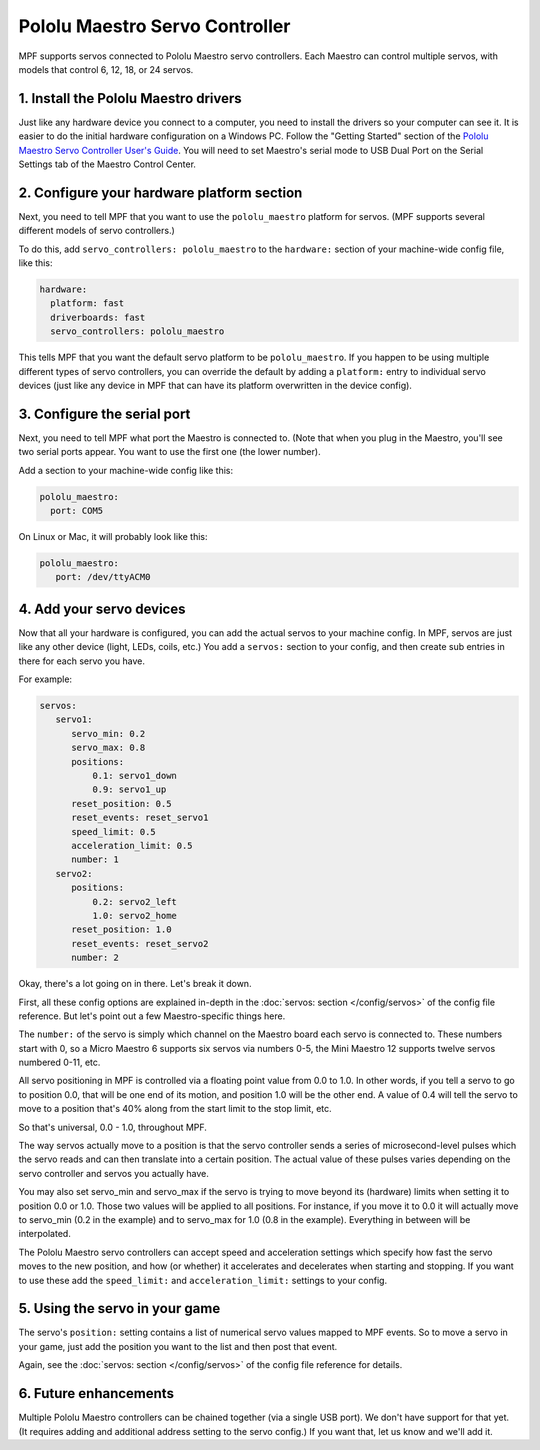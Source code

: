 Pololu Maestro Servo Controller
===============================

MPF supports servos connected to Pololu Maestro servo controllers. Each Maestro
can control multiple servos, with models that control 6, 12, 18, or 24 servos.

.. image:: /hardware/images/pololu_maestro.jpg

1. Install the Pololu Maestro drivers
-------------------------------------

Just like any hardware device you connect to a computer, you need to install
the drivers so your computer can see it. It is easier to do the initial
hardware configuration on a Windows PC. Follow the "Getting Started" section of the
`Pololu Maestro Servo Controller User's Guide <https://www.pololu.com/docs/0J40/all>`_.
You will need to set Maestro's serial mode to USB Dual Port on the Serial Settings tab
of the Maestro Control Center.

2. Configure your hardware platform section
-------------------------------------------

Next, you need to tell MPF that you want to use the ``pololu_maestro`` platform
for servos. (MPF supports several different models of servo controllers.)

To do this, add ``servo_controllers: pololu_maestro`` to the ``hardware:`` section
of your machine-wide config file, like this:

.. code-block:: mpf-config

   hardware:
     platform: fast
     driverboards: fast
     servo_controllers: pololu_maestro

This tells MPF that you want the default servo platform to be ``pololu_maestro``.
If you happen to be using multiple different types of servo controllers, you can
override the default by adding a ``platform:`` entry to individual servo devices
(just like any device in MPF that can have its platform overwritten in the device
config).

3. Configure the serial port
----------------------------

Next, you need to tell MPF what port the Maestro is connected to. (Note that
when you plug in the Maestro, you'll see two serial ports appear. You want to
use the first one (the lower number).

Add a section to your machine-wide config like this:

.. code-block:: mpf-config

   pololu_maestro:
     port: COM5

On Linux or Mac, it will probably look like this:

.. code-block:: mpf-config

   pololu_maestro:
      port: /dev/ttyACM0

4. Add your servo devices
-------------------------

Now that all your hardware is configured, you can add the actual servos to your
machine config. In MPF, servos are just like any other device (light, LEDs,
coils, etc.) You add a ``servos:`` section to your config, and then create sub
entries in there for each servo you have.

For example:

.. code-block:: mpf-config

   servos:
      servo1:
         servo_min: 0.2
         servo_max: 0.8
         positions:
             0.1: servo1_down
             0.9: servo1_up
         reset_position: 0.5
         reset_events: reset_servo1
         speed_limit: 0.5
         acceleration_limit: 0.5
         number: 1
      servo2:
         positions:
             0.2: servo2_left
             1.0: servo2_home
         reset_position: 1.0
         reset_events: reset_servo2
         number: 2

Okay, there's a lot going on in there. Let's break it down.

First, all these config options are explained in-depth in the :doc:`servos: section </config/servos>`
of the config file reference. But let's point out a few Maestro-specific things
here.

The ``number:`` of the servo is simply which channel on the Maestro board each
servo is connected to. These numbers start with 0, so a Micro Maestro 6 supports
six servos via numbers 0-5, the Mini Maestro 12 supports twelve servos numbered
0-11, etc.

All servo positioning in MPF is controlled via a floating point value from 0.0 to 1.0.
In other words, if you tell a servo to go to position 0.0, that will be one end
of its motion, and position 1.0 will be the other end. A value of 0.4 will tell the
servo to move to a position that's 40% along from the start limit to the stop limit, etc.

So that's universal, 0.0 - 1.0, throughout MPF.

The way servos actually move to a position is that the servo controller sends
a series of microsecond-level pulses which the servo reads and can then
translate into a certain position. The actual value of these pulses varies
depending on the servo controller and servos you actually have.

You may also set servo_min and servo_max if the servo is trying to move beyond its
(hardware) limits when setting it to position 0.0 or 1.0. Those two values will
be applied to all positions. For instance, if you move it to 0.0 it will actually
move to servo_min (0.2 in the example) and to servo_max for 1.0 (0.8 in the example).
Everything in between will be interpolated.

The Pololu Maestro servo controllers can accept speed and acceleration settings
which specify how fast the servo moves to the new position, and how (or whether)
it accelerates and decelerates when starting and stopping. If you want to use these
add the ``speed_limit:`` and ``acceleration_limit:`` settings to your config.

5. Using the servo in your game
-------------------------------

The servo's ``position:`` setting contains a list of numerical servo values
mapped to MPF events. So to move a servo in your game, just add the position
you want to the list and then post that event.

Again, see the :doc:`servos: section </config/servos>` of the config file
reference for details.

6. Future enhancements
----------------------

Multiple Pololu Maestro controllers can be chained together (via
a single USB port). We don't have support for that yet. (It requires adding
and additional address setting to the servo config.) If you want that,
let us know and we'll add it.
